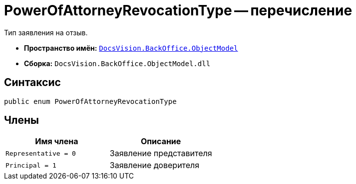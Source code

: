 =  PowerOfAttorneyRevocationType -- перечисление

Тип заявления на отзыв.

* *Пространство имён:* `xref:Platform-ObjectModel:ObjectModel_NS.adoc[DocsVision.BackOffice.ObjectModel]`
* *Сборка:* `DocsVision.BackOffice.ObjectModel.dll`

== Синтаксис

[source,csharp]
----
public enum PowerOfAttorneyRevocationType
----

== Члены

[cols=",",options="header"]
|===
|Имя члена |Описание

|`Representative = 0` |Заявление представителя
|`Principal = 1` |Заявление доверителя

|===
